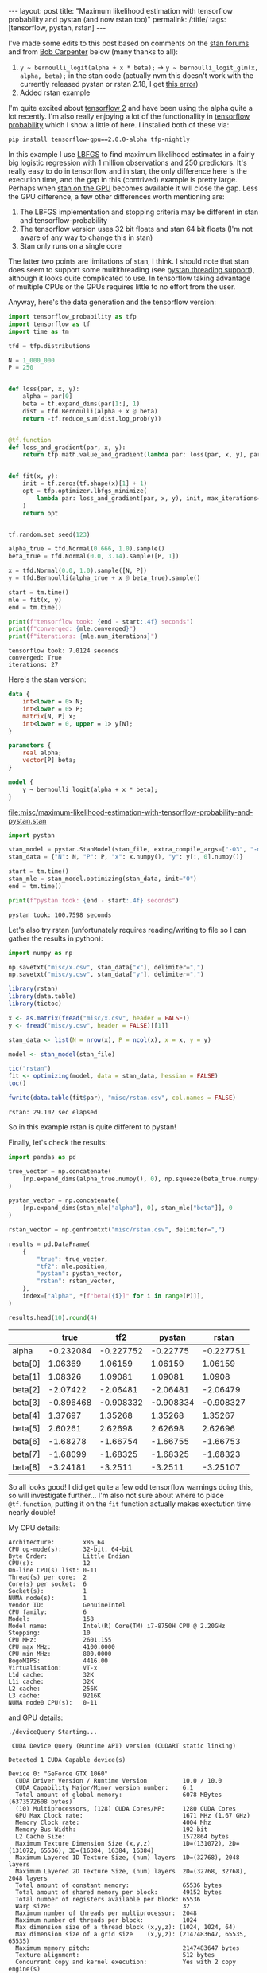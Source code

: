 #+BEGIN_EXPORT html
---
layout: post
title: "Maximum likelihood estimation with tensorflow probability and pystan (and now rstan too)"
permalink: /:title/
tags: [tensorflow, pystan, rstan]
---
#+END_EXPORT

I've made some edits to this post based on comments on the [[https://discourse.mc-stan.org/t/any-way-to-make-stan-competitive-with-tensorflow-for-maximum-likelihood/8230][stan forums]] and from [[https://disqus.com/by/disqus_9hw16pmjOJ/][Bob
Carpenter]] below (many thanks to all):

1. ~y ~ bernoulli_logit(alpha + x * beta);~ -> ~y ~ bernoulli_logit_glm(x, alpha, beta);~ in
   the stan code (actually nvm this doesn't work with the currently released pystan or
   rstan 2.18, I get [[https://discourse.mc-stan.org/t/no-correspoding-probability-function-for-bernoulli-logit-glm/7934/10][this error]])
2. Added rstan example

I'm quite excited about [[https://www.tensorflow.org/alpha][tensorflow 2]] and have been using the alpha quite a lot
recently. I'm also really enjoying a lot of the functionallity in [[https://www.tensorflow.org/probability][tensorflow probability]]
which I show a little of here. I installed both of these via:

#+BEGIN_SRC shell :eval no
pip install tensorflow-gpu==2.0.0-alpha tfp-nightly
#+END_SRC

In this example I use [[https://en.wikipedia.org/wiki/Limited-memory_BFGS][LBFGS]] to find maximum likelihood estimates in a fairly big
logistic regression with 1 million observations and 250 predictors. It's really easy to
do in tensorflow and in stan, the only difference here is the execution time, and the
gap in this (contrived) example is pretty large. Perhaps when [[https://discourse.mc-stan.org/t/stan-on-the-gpu/326][stan on the GPU]] becomes
available it will close the gap. Less the GPU difference, a few other differences worth
mentioning are:

1. The LBFGS implementation and stopping criteria may be different in stan and
   tensorflow-probability
2. The tensorflow version uses 32 bit floats and stan 64 bit floats (I'm not aware of
   any way to change this in stan)
3. Stan only runs on a single core

The latter two points are limitations of stan, I think. I should note that stan does
seem to support some multithreading (see [[https://pystan.readthedocs.io/en/latest/threading_support.html][pystan threading support]]), although it looks
quite complicated to use. In tensorflow taking advantage of multiple CPUs or the GPUs
requires little to no effort from the user.

Anyway, here's the data generation and the tensorflow version:

#+BEGIN_SRC python :session tf :results none :exports code
  import tensorflow_probability as tfp
  import tensorflow as tf
  import time as tm

  tfd = tfp.distributions

  N = 1_000_000
  P = 250


  def loss(par, x, y):
      alpha = par[0]
      beta = tf.expand_dims(par[1:], 1)
      dist = tfd.Bernoulli(alpha + x @ beta)
      return -tf.reduce_sum(dist.log_prob(y))


  @tf.function
  def loss_and_gradient(par, x, y):
      return tfp.math.value_and_gradient(lambda par: loss(par, x, y), par)


  def fit(x, y):
      init = tf.zeros(tf.shape(x)[1] + 1)
      opt = tfp.optimizer.lbfgs_minimize(
          lambda par: loss_and_gradient(par, x, y), init, max_iterations=1000
      )
      return opt


  tf.random.set_seed(123)

  alpha_true = tfd.Normal(0.666, 1.0).sample()
  beta_true = tfd.Normal(0.0, 3.14).sample([P, 1])

  x = tfd.Normal(0.0, 1.0).sample([N, P])
  y = tfd.Bernoulli(alpha_true + x @ beta_true).sample()

  start = tm.time()
  mle = fit(x, y)
  end = tm.time()
#+END_SRC

#+BEGIN_SRC python :session tf :results output :exports both
  print(f"tensorflow took: {end - start:.4f} seconds")
  print(f"converged: {mle.converged}")
  print(f"iterations: {mle.num_iterations}")
#+END_SRC

#+RESULTS:
: tensorflow took: 7.0124 seconds
: converged: True
: iterations: 27

Here's the stan version:

#+NAME: stan-file
#+BEGIN_SRC stan :file misc/maximum-likelihood-estimation-with-tensorflow-probability-and-pystan.stan
  data {
      int<lower = 0> N;
      int<lower = 0> P;
      matrix[N, P] x;
      int<lower = 0, upper = 1> y[N];
  }

  parameters {
      real alpha;
      vector[P] beta;
  }

  model {
      y ~ bernoulli_logit(alpha + x * beta);
  }
#+END_SRC

#+RESULTS: stan-file
[[file:misc/maximum-likelihood-estimation-with-tensorflow-probability-and-pystan.stan]]

#+BEGIN_SRC python :session tf :var stan_file=stan-file :results none
  import pystan

  stan_model = pystan.StanModel(stan_file, extra_compile_args=["-O3", "-march=native"])
  stan_data = {"N": N, "P": P, "x": x.numpy(), "y": y[:, 0].numpy()}

  start = tm.time()
  stan_mle = stan_model.optimizing(stan_data, init="0")
  end = tm.time()
#+END_SRC

#+BEGIN_SRC python :session tf :results output :exports both
  print(f"pystan took: {end - start:.4f} seconds")
#+END_SRC

#+RESULTS:
: pystan took: 100.7598 seconds

Let's also try rstan (unfortunately requires reading/writing to file so I can gather the
results in python):

#+BEGIN_SRC python :session tf :results none :exports code
  import numpy as np

  np.savetxt("misc/x.csv", stan_data["x"], delimiter=",")
  np.savetxt("misc/y.csv", stan_data["y"], delimiter=",")
#+END_SRC

#+BEGIN_SRC R :var stan_file=stan-file :exports both :results output
  library(rstan)
  library(data.table)
  library(tictoc)

  x <- as.matrix(fread("misc/x.csv", header = FALSE))
  y <- fread("misc/y.csv", header = FALSE)[[1]]

  stan_data <- list(N = nrow(x), P = ncol(x), x = x, y = y)

  model <- stan_model(stan_file)

  tic("rstan")
  fit <- optimizing(model, data = stan_data, hessian = FALSE)
  toc()

  fwrite(data.table(fit$par), "misc/rstan.csv", col.names = FALSE)
#+END_SRC

#+RESULTS:
: rstan: 29.102 sec elapsed

So in this example rstan is quite different to pystan!

Finally, let's check the results:

#+BEGIN_SRC python :session tf :results none :exports code
  import pandas as pd

  true_vector = np.concatenate(
      [np.expand_dims(alpha_true.numpy(), 0), np.squeeze(beta_true.numpy())], 0
  )

  pystan_vector = np.concatenate(
      [np.expand_dims(stan_mle["alpha"], 0), stan_mle["beta"]], 0
  )

  rstan_vector = np.genfromtxt("misc/rstan.csv", delimiter=",")

  results = pd.DataFrame(
      {
          "true": true_vector,
          "tf2": mle.position,
          "pystan": pystan_vector,
          "rstan": rstan_vector,
      },
      index=["alpha", *[f"beta[{i}]" for i in range(P)]],
  )

  results.head(10).round(4)
#+END_SRC

#+BEGIN_SRC python :session tf :results raw :exports results
  import tabulate as tb
  tb.tabulate(results.head(10).round(6), headers="keys", tablefmt="orgtbl")
#+END_SRC

#+RESULTS:
|         |      true |       tf2 |    pystan |     rstan |
|---------+-----------+-----------+-----------+-----------|
| alpha   | -0.232084 | -0.227752 |  -0.22775 | -0.227751 |
| beta[0] |   1.06369 |   1.06159 |   1.06159 |   1.06159 |
| beta[1] |   1.08326 |   1.09081 |   1.09081 |    1.0908 |
| beta[2] |  -2.07422 |  -2.06481 |  -2.06481 |  -2.06479 |
| beta[3] | -0.896468 | -0.908332 | -0.908334 | -0.908327 |
| beta[4] |   1.37697 |   1.35268 |   1.35268 |   1.35267 |
| beta[5] |   2.60261 |   2.62698 |   2.62698 |   2.62696 |
| beta[6] |  -1.68278 |  -1.66754 |  -1.66755 |  -1.66753 |
| beta[7] |  -1.68099 |  -1.68325 |  -1.68325 |  -1.68323 |
| beta[8] |  -3.24181 |   -3.2511 |   -3.2511 |  -3.25107 |

So all looks good! I did get quite a few odd tensorflow warnings doing this, so will
investigate further... I'm also not sure about where to place ~@tf.function~, putting it
on the ~fit~ function actually makes exectution time nearly double!

My CPU details:

#+BEGIN_SRC shell :results output :exports results
lscpu | grep -v Flags
#+END_SRC

#+RESULTS:
#+begin_example
Architecture:        x86_64
CPU op-mode(s):      32-bit, 64-bit
Byte Order:          Little Endian
CPU(s):              12
On-line CPU(s) list: 0-11
Thread(s) per core:  2
Core(s) per socket:  6
Socket(s):           1
NUMA node(s):        1
Vendor ID:           GenuineIntel
CPU family:          6
Model:               158
Model name:          Intel(R) Core(TM) i7-8750H CPU @ 2.20GHz
Stepping:            10
CPU MHz:             2601.155
CPU max MHz:         4100.0000
CPU min MHz:         800.0000
BogoMIPS:            4416.00
Virtualisation:      VT-x
L1d cache:           32K
L1i cache:           32K
L2 cache:            256K
L3 cache:            9216K
NUMA node0 CPU(s):   0-11
#+end_example

and GPU details:

#+BEGIN_SRC shell :results output :exports results
cd /usr/local/cuda/extras/demo_suite && ./deviceQuery
#+END_SRC

#+RESULTS:
#+begin_example
./deviceQuery Starting...

 CUDA Device Query (Runtime API) version (CUDART static linking)

Detected 1 CUDA Capable device(s)

Device 0: "GeForce GTX 1060"
  CUDA Driver Version / Runtime Version          10.0 / 10.0
  CUDA Capability Major/Minor version number:    6.1
  Total amount of global memory:                 6078 MBytes (6373572608 bytes)
  (10) Multiprocessors, (128) CUDA Cores/MP:     1280 CUDA Cores
  GPU Max Clock rate:                            1671 MHz (1.67 GHz)
  Memory Clock rate:                             4004 Mhz
  Memory Bus Width:                              192-bit
  L2 Cache Size:                                 1572864 bytes
  Maximum Texture Dimension Size (x,y,z)         1D=(131072), 2D=(131072, 65536), 3D=(16384, 16384, 16384)
  Maximum Layered 1D Texture Size, (num) layers  1D=(32768), 2048 layers
  Maximum Layered 2D Texture Size, (num) layers  2D=(32768, 32768), 2048 layers
  Total amount of constant memory:               65536 bytes
  Total amount of shared memory per block:       49152 bytes
  Total number of registers available per block: 65536
  Warp size:                                     32
  Maximum number of threads per multiprocessor:  2048
  Maximum number of threads per block:           1024
  Max dimension size of a thread block (x,y,z): (1024, 1024, 64)
  Max dimension size of a grid size    (x,y,z): (2147483647, 65535, 65535)
  Maximum memory pitch:                          2147483647 bytes
  Texture alignment:                             512 bytes
  Concurrent copy and kernel execution:          Yes with 2 copy engine(s)
  Run time limit on kernels:                     Yes
  Integrated GPU sharing Host Memory:            No
  Support host page-locked memory mapping:       Yes
  Alignment requirement for Surfaces:            Yes
  Device has ECC support:                        Disabled
  Device supports Unified Addressing (UVA):      Yes
  Device supports Compute Preemption:            Yes
  Supports Cooperative Kernel Launch:            Yes
  Supports MultiDevice Co-op Kernel Launch:      Yes
  Device PCI Domain ID / Bus ID / location ID:   0 / 1 / 0
  Compute Mode:
     < Default (multiple host threads can use ::cudaSetDevice() with device simultaneously) >

deviceQuery, CUDA Driver = CUDART, CUDA Driver Version = 10.0, CUDA Runtime Version = 10.0, NumDevs = 1, Device0 = GeForce GTX 1060
Result = PASS
#+end_example
